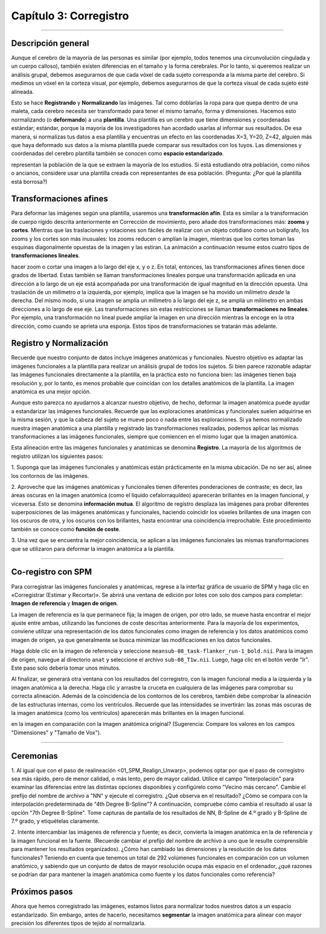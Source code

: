 .. _03_SPM_Corregistro:

=========================
Capítulo 3: Corregistro
=========================

-------------

Descripción general
********

Aunque el cerebro de la mayoría de las personas es similar (por ejemplo, todos tenemos una circunvolución cingulada y un cuerpo 
calloso), también existen diferencias en el tamaño y la forma cerebrales. Por lo tanto, si queremos realizar un análisis grupal, 
debemos asegurarnos de que cada vóxel de cada sujeto corresponda a la misma parte del cerebro. Si medimos un vóxel en la corteza 
visual, por ejemplo, debemos asegurarnos de que la corteza visual de cada sujeto esté alineada.

Esto se hace **Registrando** y **Normalizando** las imágenes. Tal como doblarías la ropa para que quepa dentro de una maleta, cada 
cerebro necesita ser transformado para tener el mismo tamaño, forma y dimensiones. Hacemos esto normalizando (o **deformando**) a 
una **plantilla**. Una plantilla es un cerebro que tiene dimensiones y coordenadas estándar; estándar, porque la mayoría de los 
investigadores han acordado usarlas al informar sus resultados. De esa manera, si normalizas tus datos a esa plantilla y 
encuentras un efecto en las coordenadas X=3, Y=20, Z=42, alguien más que haya deformado sus datos a la misma plantilla puede 
comparar sus resultados con los tuyos. Las dimensiones y coordenadas del cerebro plantilla también se conocen como **espacio 
estandarizado**.

.. figura:: 04_03_MNI_Template.png

  Un ejemplo de una plantilla de uso común es el cerebro MNI152 <MNI>. Se trata de un promedio de 152 cerebros adultos sanos, que 
representan la población de la que se extraen la mayoría de los estudios. Si está estudiando otra población, como niños o 
ancianos, considere usar una plantilla creada con representantes de esa población. (Pregunta: ¿Por qué la plantilla está borrosa?)
  
Transformaciones afines
****************

Para deformar las imágenes según una plantilla, usaremos una **transformación afín**. Esta es similar a la transformación de 
cuerpo rígido descrita anteriormente en Corrección de movimiento, pero añade dos transformaciones más: **zooms** y **cortes**. 
Mientras que las traslaciones y rotaciones son fáciles de realizar con un objeto cotidiano como un bolígrafo, los zooms y los 
cortes son más inusuales: los zooms reducen o amplían la imagen, mientras que los cortes toman las esquinas diagonalmente opuestas 
de la imagen y las estiran. La animación a continuación resume estos cuatro tipos de **transformaciones lineales**.

.. figura:: 04_03_AffineTransformations.gif

.. nota:: Al igual que con las transformaciones de cuerpo rígido, los zooms y los cortes tienen tres grados de libertad: puede 
hacer zoom o cortar una imagen a lo largo del eje x, y o z. En total, entonces, las transformaciones afines tienen doce grados de 
libertad. Estas también se llaman transformaciones lineales porque una transformación aplicada en una dirección a lo largo de un 
eje está acompañada por una transformación de igual magnitud en la dirección opuesta. Una traslación de un milímetro *a* la 
izquierda, por ejemplo, implica que la imagen se ha movido un milímetro *desde* la derecha. Del mismo modo, si una imagen se 
amplía un milímetro a lo largo del eje z, se amplía un milímetro en ambas direcciones a lo largo de ese eje. Las transformaciones 
sin estas restricciones se llaman **transformaciones no lineales**. Por ejemplo, una transformación no lineal puede ampliar la 
imagen en una dirección mientras la encoge en la otra dirección, como cuando se aprieta una esponja. Estos tipos de 
transformaciones se tratarán más adelante.

Registro y Normalización
***************

Recuerde que nuestro conjunto de datos incluye imágenes anatómicas y funcionales. Nuestro objetivo es adaptar las imágenes 
funcionales a la plantilla para realizar un análisis grupal de todos los sujetos. Si bien parece razonable adaptar las imágenes 
funcionales directamente a la plantilla, en la práctica esto no funciona bien: las imágenes tienen baja resolución y, por lo 
tanto, es menos probable que coincidan con los detalles anatómicos de la plantilla. La imagen anatómica es una mejor opción.

Aunque esto parezca no ayudarnos a alcanzar nuestro objetivo, de hecho, deformar la imagen anatómica puede ayudar a estandarizar 
las imágenes funcionales. Recuerde que las exploraciones anatómicas y funcionales suelen adquirirse en la misma sesión, y que la 
cabeza del sujeto se mueve poco o nada entre las exploraciones. Si ya hemos normalizado nuestra imagen anatómica a una plantilla y 
registrado las transformaciones realizadas, podemos aplicar las mismas transformaciones a las imágenes funcionales, siempre que 
comiencen en el mismo lugar que la imagen anatómica.

Esta alineación entre las imágenes funcionales y anatómicas se denomina **Registro**. La mayoría de los algoritmos de registro 
utilizan los siguientes pasos:

1. Suponga que las imágenes funcionales y anatómicas están prácticamente en la misma ubicación. De no ser así, alinee los 
contornos de las imágenes.

2. Aproveche que las imágenes anatómicas y funcionales tienen diferentes ponderaciones de contraste; es decir, las áreas oscuras 
en la imagen anatómica (como el líquido cefalorraquídeo) aparecerán brillantes en la imagen funcional, y viceversa. Esto se 
denomina **información mutua**. El algoritmo de registro desplaza las imágenes para probar diferentes superposiciones de las 
imágenes anatómicas y funcionales, haciendo coincidir los vóxeles brillantes de una imagen con los oscuros de otra, y los oscuros 
con los brillantes, hasta encontrar una coincidencia irreprochable. Este procedimiento también se conoce como **función de 
coste**.

3. Una vez que se encuentra la mejor coincidencia, se aplican a las imágenes funcionales las mismas transformaciones que se 
utilizaron para deformar la imagen anatómica a la plantilla.


.. figura:: 04_03_Registro_Normalización_Demo.gif

-----

Co-registro con SPM
************************

Para corregistrar las imágenes funcionales y anatómicas, regrese a la interfaz gráfica de usuario de SPM y haga clic en 
«Corregistrar (Estimar y Recortar)». Se abrirá una ventana de edición por lotes con solo dos campos para completar: **Imagen de 
referencia** y **Imagen de origen**.

La imagen de referencia es la que permanece fija; la imagen de origen, por otro lado, se mueve hasta encontrar el mejor ajuste 
entre ambas, utilizando las funciones de coste descritas anteriormente. Para la mayoría de los experimentos, conviene utilizar una 
representación de los datos funcionales como imagen de referencia y los datos anatómicos como imagen de origen, ya que 
generalmente se busca minimizar las modificaciones en los datos funcionales.

Haga doble clic en la imagen de referencia y seleccione ``meansub-08_task-flanker_run-1_bold.nii``. Para la imagen de origen, 
navegue al directorio ``anat`` y seleccione el archivo ``sub-08_T1w.nii``. Luego, haga clic en el botón verde "Ir". Este paso solo 
debería tomar unos minutos.

Al finalizar, se generará otra ventana con los resultados del corregistro, con la imagen funcional media a la izquierda y la 
imagen anatómica a la derecha. Haga clic y arrastre la cruceta en cualquiera de las imágenes para comprobar su correcta 
alineación. Además de la coincidencia de los contornos de los cerebros, también debe comprobar la alineación de las estructuras 
internas, como los ventrículos. Recuerde que las intensidades se invertirán: las zonas más oscuras de la imagen anatómica (como 
los ventrículos) aparecerán más brillantes en la imagen funcional.

.. nota::

  Abra la imagen anatómica rediseñada con el botón "Mostrar imagen" (es decir, cargue la imagen ``rsub-08_T1w.nii``). ¿Qué observa 
en la imagen en comparación con la imagen anatómica original? (Sugerencia: Compare los valores en los campos "Dimensiones" y 
"Tamaño de Vox").

.. figura:: 03_Coregistration_Check.png


--------------

Ceremonias
*********

1. Al igual que con el paso de realineación <01_SPM_Realign_Unwarp>, podemos optar por que el paso de corregistro sea más rápido, 
pero de menor calidad, o más lento, pero de mayor calidad. Utilice el campo "Interpolación" para examinar las diferencias entre 
las distintas opciones disponibles y configúrelo como "Vecino más cercano". Cambie el prefijo del nombre de archivo a "NN" y 
ejecute el corregistro. ¿Qué observa en el resultado? ¿Cómo se compara con la interpolación predeterminada de "4th Degree 
B-Spline"? A continuación, compruebe cómo cambia el resultado al usar la opción "7th Degree B-Spline". Tome capturas de pantalla 
de los resultados de NN, B-Spline de 4.º grado y B-Spline de 7.º grado, y etiquételas claramente.

2. Intente intercambiar las imágenes de referencia y fuente; es decir, convierta la imagen anatómica en la de referencia y la 
imagen funcional en la fuente. (Recuerde cambiar el prefijo del nombre de archivo a uno que le resulte comprensible para mantener 
los resultados organizados). ¿Cómo han cambiado las dimensiones y la resolución de los datos funcionales? Teniendo en cuenta que 
tenemos un total de 292 volúmenes funcionales en comparación con un volumen anatómico, y sabiendo que un conjunto de datos de 
mayor resolución ocupa más espacio en el ordenador, ¿qué razones se podrían dar para mantener la imagen anatómica como fuente y 
los datos funcionales como referencia?

Próximos pasos
*********

Ahora que hemos corregistrado las imágenes, estamos listos para normalizar todos nuestros datos a un espacio estandarizado. Sin 
embargo, antes de hacerlo, necesitamos **segmentar** la imagen anatómica para alinear con mayor precisión los diferentes tipos de 
tejido al normalizarla.


